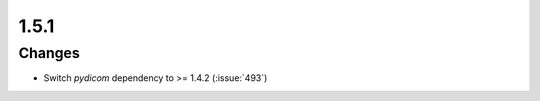 .. _v1.5.1:

1.5.1
=====

Changes
.......

* Switch *pydicom* dependency to >= 1.4.2 (:issue:`493`)
